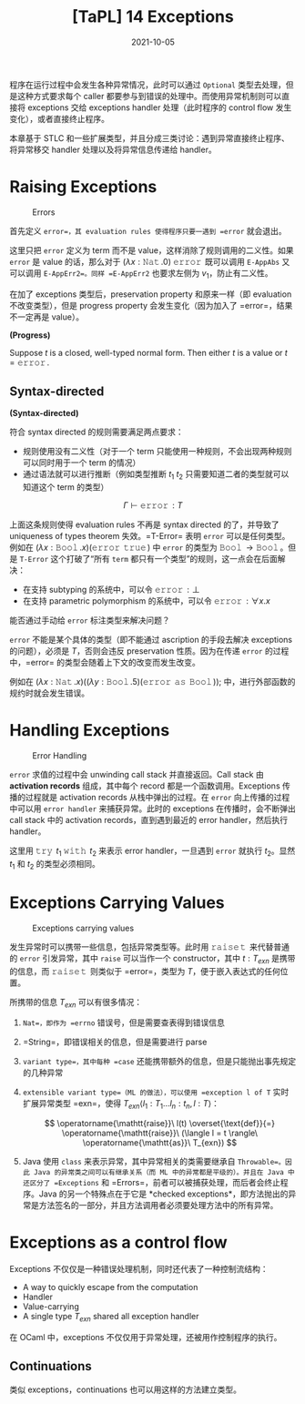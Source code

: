 #+title: [TaPL] 14 Exceptions
#+date: 2021-10-05
#+hugo_tags: 类型系统 程序语言理论 程序语义 STLC
#+hugo_series: "Types and Programming Languages"

程序在运行过程中会发生各种异常情况，此时可以通过 =Optional= 类型去处理，但是这种方式要求每个 caller 都要参与到错误的处理中。而使用异常机制则可以直接将 exceptions 交给 exceptions handler 处理（此时程序的 control flow 发生变化），或者直接终止程序。

本章基于 STLC 和一些扩展类型，并且分成三类讨论：遇到异常直接终止程序、将异常移交 handler 处理以及将异常信息传递给 handler。

* Raising Exceptions
#+caption: Errors
[[/img/in-post/post-tapl/14-1-errors.png]]

首先定义 =error=，其 evaluation rules 使得程序只要一遇到 =error= 就会退出。

这里只把 =error= 定义为 term 而不是 value，这样消除了规则调用的二义性。如果 =error= 是 value 的话，那么对于 \((\lambda x : \operatorname{\mathtt{Nat}}. 0)\ \operatorname{\mathtt{error}}\) 既可以调用 =E-AppAbs= 又可以调用 =E-AppErr2=。同样 =E-AppErr2= 也要求左侧为 \(v_1\)，防止有二义性。

在加了 exceptions 类型后，preservation property 和原来一样（即 evaluation 不改变类型），但是 progress property 会发生变化（因为加入了 =error=，结果不一定再是 value）。

#+begin_definition
*(Progress)*

Suppose \(t\) is a closed, well-typed normal form. Then either \(t\) is a value or \(t=\operatorname{\mathtt{error}}\).
#+end_definition

** Syntax-directed
#+begin_definition
*(Syntax-directed)*

符合 syntax directed 的规则需要满足两点要求：

- 规则使用没有二义性（对于一个 term 只能使用一种规则，不会出现两种规则可以同时用于一个 term 的情况）
- 通过语法就可以进行推断（例如类型推断 \(t_1\ t_2\) 只需要知道二者的类型就可以知道这个 term 的类型）
#+end_definition

\[
\Gamma \vdash \operatorname{\mathtt{error}} : T
\]

上面这条规则使得 evaluation rules 不再是 syntax directed 的了，并导致了 uniqueness of types theorem 失效。=T-Error= 表明 =error= 可以是任何类型。例如在 \((\lambda x : \operatorname{\mathtt{Bool}}. x)(\operatorname{\mathtt{error}}\ \operatorname{\mathtt{true}})\) 中 =error= 的类型为 \(\operatorname{\mathtt{Bool}} \rightarrow \operatorname{\mathtt{Bool}}\)。但是 =T-Error= 这个打破了“所有 =term= 都只有一个类型”的规则，这一点会在后面解决：

- 在支持 subtyping 的系统中，可以令 \(\operatorname{\mathtt{error}} : \bot\)
- 在支持 parametric polymorphism 的系统中，可以令 \(\operatorname{\mathtt{error}} : \forall x. x\)

#+begin_question
能否通过手动给 =error= 标注类型来解决问题？
#+end_question
#+begin_answer
=error= 不能是某个具体的类型（即不能通过 ascription 的手段去解决 exceptions 的问题），必须是 \(T\)，否则会违反 preservation 性质。因为在传递 =error= 的过程中，=error= 的类型会随着上下文的改变而发生改变。

例如在 \((\lambda x : \operatorname{\mathtt{Nat}}. x) ((\lambda y : \operatorname{\mathtt{Bool}}. 5) (\operatorname{\mathtt{error}}\ \operatorname{\mathtt{as}}\ \operatorname{\mathtt{Bool}}));\) 中，进行外部函数的规约时就会发生错误。
#+end_answer

* Handling Exceptions
#+caption: Error Handling
[[/img/in-post/post-tapl/14-2-error-handling.png]]

=error= 求值的过程中会 unwinding call stack 并直接返回。Call stack 由 *activation records* 组成，其中每个 record 都是一个函数调用。Exceptions 传播的过程就是 activation records 从栈中弹出的过程。在 =error= 向上传播的过程中可以用 =error handler= 来捕获异常。此时的 exceptions 在传播时，会不断弹出 call stack 中的 activation records，直到遇到最近的 error handler，然后执行 handler。

这里用 \(\operatorname{\mathtt{try}}\ t_1\ \operatorname{\mathtt{with}}\ t_2\) 来表示 error handler，一旦遇到 =error= 就执行 \(t_2\)。显然 \(t_1\) 和 \(t_2\) 的类型必须相同。

* Exceptions Carrying Values
#+caption: Exceptions carrying values
[[/img/in-post/post-tapl/14-3-exceptions-carrying-values.png]]

发生异常时可以携带一些信息，包括异常类型等。此时用 \(\operatorname{\mathtt{raise}} \operatorname{\mathtt{t}}\) 来代替普通的 =error= 引发异常，其中 =raise= 可以当作一个 constructor，其中 \(t : T_{exn}\) 是携带的信息，而 \(\operatorname{\mathtt{raise}} \operatorname{\mathtt{t}}\) 则类似于 =error=，类型为 \(T\)，便于嵌入表达式的任何位置。

所携带的信息 \(T_{exn}\) 可以有很多情况：

1. =Nat=，即作为 =errno= 错误号，但是需要查表得到错误信息
2. =String=，即错误相关的信息，但是需要进行 parse
3. =variant type=，其中每种 =case= 还能携带额外的信息，但是只能抛出事先规定的几种异常
4. =extensible variant type=（ML 的做法），可以使用 =exception l of T= 实时扩展异常类型 =exn=，使得 \(T_{exn}\langle l_1 : T_1 \dots l_n : t_n, l : T \rangle\)：

   \[
   \operatorname{\mathtt{raise}}\ l(t) \overset{\text{def}}{=} \operatorname{\mathtt{raise}}\ (\langle l = t \rangle\ \operatorname{\mathtt{as}}\ T_{exn})
   \]

     \begin{aligned}
     \operatorname{\mathtt{raise}}\ t\ \operatorname{\mathtt{with}}\ l(x) \overset{\text{def}}{=} &\operatorname{\mathtt{try}}\ t\ \operatorname{\mathtt{with}} \\
     &\quad \lambda e : T_{exn}. \operatorname{\mathtt{case}}\ e\ \operatorname{\mathtt{of}} \\
     &\qquad\ \langle l = x \rangle \Rightarrow h \\
     &\qquad \vert\ \_ \Rightarrow \operatorname{\mathtt{raise}}\ e
     \end{aligned}

5. Java 使用 =class= 来表示异常，其中异常相关的类需要继承自 =Throwable=。因此 Java 的异常类之间可以有继承关系（而 ML 中的异常都是平级的）。并且在 Java 中还区分了 =Exceptions= 和 =Errors=，前者可以被捕获处理，而后者会终止程序。Java 的另一个特殊点在于它是 *checked exceptions*，即方法抛出的异常是方法签名的一部分，并且方法调用者必须要处理方法中的所有异常。
   
* Exceptions as a control flow
Exceptions 不仅仅是一种错误处理机制，同时还代表了一种控制流结构：

- A way to quickly escape from the computation
- Handler
- Value-carrying
- A single type \(T_{exn}\) shared all exception handler

在 OCaml 中，exceptions 不仅仅用于异常处理，还被用作控制程序的执行。

** Continuations
类似 exceptions，continuations 也可以用这样的方法建立类型。
